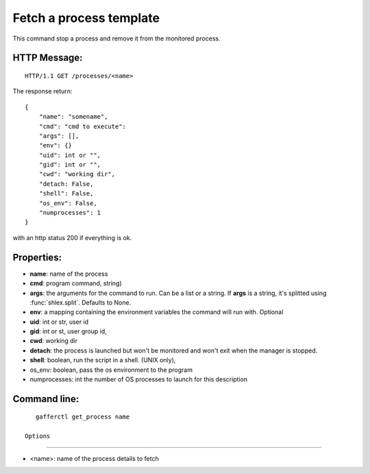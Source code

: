 .. _get_process:


Fetch a process template
========================

This command stop a process and remove it from the monitored
process.

HTTP Message:
-------------

::

    HTTP/1.1 GET /processes/<name>

The response return::

    {
        "name": "somename",
        "cmd": "cmd to execute":
        "args": [],
        "env": {}
        "uid": int or "",
        "gid": int or "",
        "cwd": "working dir",
        "detach: False,
        "shell": False,
        "os_env": False,
        "numprocesses": 1
    }

with an http status 200 if everything is ok.


Properties:
-----------

- **name**: name of the process
- **cmd**: program command, string)
- **args**: the arguments for the command to run. Can be a list or
  a string. If **args** is  a string, it's splitted using
  :func:`shlex.split`. Defaults to None.
- **env**: a mapping containing the environment variables the command
  will run with. Optional
- **uid**: int or str, user id
- **gid**: int or st, user group id,
- **cwd**: working dir
- **detach**: the process is launched but won't be monitored and
  won't exit when the manager is stopped.
- **shell**: boolean, run the script in a shell. (UNIX
  only),
- os_env: boolean, pass the os environment to the program
- numprocesses: int the number of OS processes to launch for
  this description


Command line:
-------------

::

    gafferctl get_process name

 Options
+++++++

- <name>: name of the process details to fetch
